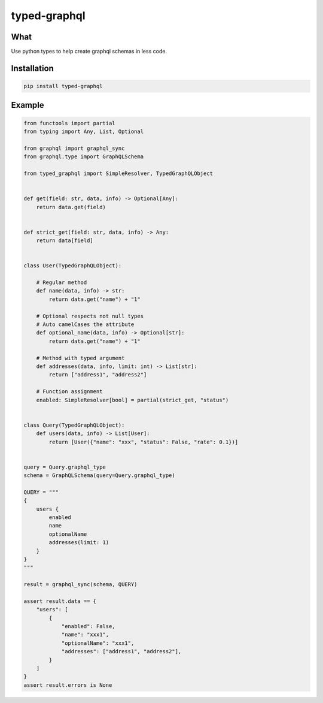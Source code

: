 typed-graphql
#############


What
----
Use python types to help create graphql schemas in less code.


Installation
------------
.. code-block:: bash
   :class: ignore

   pip install typed-graphql


Example
-------
.. code-block:: python
   :class: ignore

   from functools import partial
   from typing import Any, List, Optional

   from graphql import graphql_sync
   from graphql.type import GraphQLSchema

   from typed_graphql import SimpleResolver, TypedGraphQLObject


   def get(field: str, data, info) -> Optional[Any]:
       return data.get(field)


   def strict_get(field: str, data, info) -> Any:
       return data[field]


   class User(TypedGraphQLObject):

       # Regular method
       def name(data, info) -> str:
           return data.get("name") + "1"

       # Optional respects not null types
       # Auto camelCases the attribute
       def optional_name(data, info) -> Optional[str]:
           return data.get("name") + "1"

       # Method with typed argument
       def addresses(data, info, limit: int) -> List[str]:
           return ["address1", "address2"]

       # Function assignment
       enabled: SimpleResolver[bool] = partial(strict_get, "status")


   class Query(TypedGraphQLObject):
       def users(data, info) -> List[User]:
           return [User({"name": "xxx", "status": False, "rate": 0.1})]


   query = Query.graphql_type
   schema = GraphQLSchema(query=Query.graphql_type)

   QUERY = """
   {
       users {
           enabled
           name
           optionalName
           addresses(limit: 1)
       }
   }
   """

   result = graphql_sync(schema, QUERY)

   assert result.data == {
       "users": [
           {
               "enabled": False,
               "name": "xxx1",
               "optionalName": "xxx1",
               "addresses": ["address1", "address2"],
           }
       ]
   }
   assert result.errors is None

